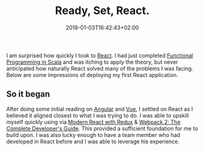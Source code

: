 #+DATE: 2018-01-03T16:42:43+02:00
#+TITLE: Ready, Set, React.
#+DRAFT: true

I am surprised how quickly I took to [[https://reactjs.org/][React]]. I had just completed [[https://www.coursera.org/account/accomplishments/specialization/3VS6JECTTJKS][Functional Programming in Scala]] and was itching to apply the theory, but never anticipated how naturally React solved many of the problems I was facing. Below are some impressions of deploying my first React application.

** So it began
   After doing some initial reading on [[https://angularjs.org/][Angular]] and [[https://vuejs.org/][Vue]], I settled on React as I believed it aligned closest to what I was trying to do. I was able to upskill myself quickly using via [[https://www.udemy.com/react-redux/][Modern React with Redux]] & [[https://www.udemy.com/webpack-2-the-complete-developers-guide/][Webpack 2: The Complete Developer's Guide]]. This provided a sufficient foundation for me to build upon. I was also lucky enough to have a team member who had developed in React before and I was able to leverage his experience.
